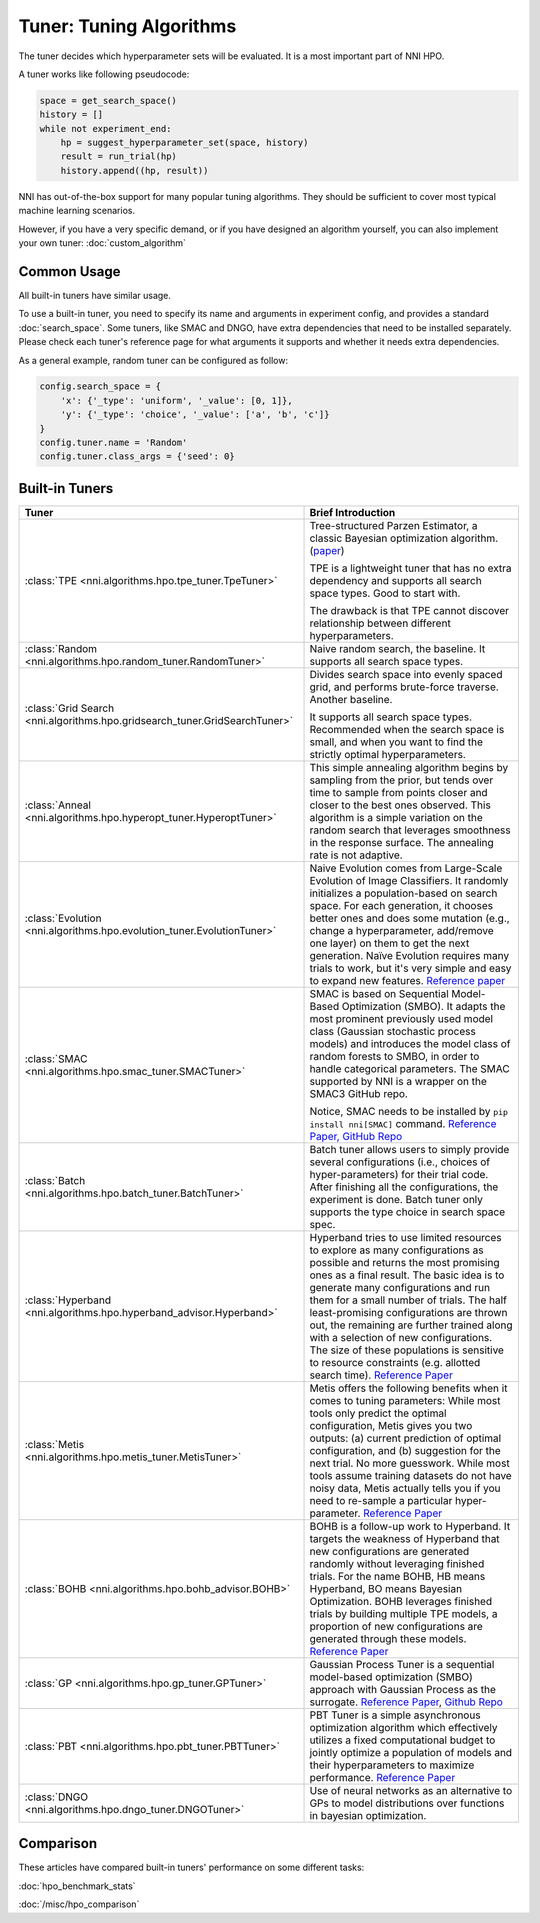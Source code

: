 Tuner: Tuning Algorithms
========================

The tuner decides which hyperparameter sets will be evaluated. It is a most important part of NNI HPO.

A tuner works like following pseudocode:

.. code-block:: python

    space = get_search_space()
    history = []
    while not experiment_end:
        hp = suggest_hyperparameter_set(space, history)
        result = run_trial(hp)
        history.append((hp, result))

NNI has out-of-the-box support for many popular tuning algorithms. 
They should be sufficient to cover most typical machine learning scenarios.

However, if you have a very specific demand, or if you have designed an algorithm yourself,
you can also implement your own tuner: :doc:`custom_algorithm`

Common Usage
------------

All built-in tuners have similar usage.

To use a built-in tuner, you need to specify its name and arguments in experiment config,
and provides a standard :doc:`search_space`.
Some tuners, like SMAC and DNGO, have extra dependencies that need to be installed separately.
Please check each tuner's reference page for what arguments it supports and whether it needs extra dependencies.

As a general example, random tuner can be configured as follow:

.. code-block:: python

    config.search_space = {
        'x': {'_type': 'uniform', '_value': [0, 1]},
        'y': {'_type': 'choice', '_value': ['a', 'b', 'c']}
    }
    config.tuner.name = 'Random'
    config.tuner.class_args = {'seed': 0}

Built-in Tuners
---------------

.. list-table::
    :header-rows: 1
    :widths: auto

    * - Tuner
      - Brief Introduction

    * - :class:`TPE <nni.algorithms.hpo.tpe_tuner.TpeTuner>`
      - Tree-structured Parzen Estimator, a classic Bayesian optimization algorithm.
        (`paper <https://papers.nips.cc/paper/4443-algorithms-for-hyper-parameter-optimization.pdf>`__)

        TPE is a lightweight tuner that has no extra dependency and supports all search space types.
        Good to start with.

        The drawback is that TPE cannot discover relationship between different hyperparameters.

    * - :class:`Random <nni.algorithms.hpo.random_tuner.RandomTuner>`
      - Naive random search, the baseline. It supports all search space types.

    * - :class:`Grid Search <nni.algorithms.hpo.gridsearch_tuner.GridSearchTuner>`
      - Divides search space into evenly spaced grid, and performs brute-force traverse. Another baseline.

        It supports all search space types.
        Recommended when the search space is small, and when you want to find the strictly optimal hyperparameters.

    * - :class:`Anneal <nni.algorithms.hpo.hyperopt_tuner.HyperoptTuner>`
      - This simple annealing algorithm begins by sampling from the prior, but tends over time to sample from points closer and closer to the best ones observed. This algorithm is a simple variation on the random search that leverages smoothness in the response surface. The annealing rate is not adaptive.

    * - :class:`Evolution <nni.algorithms.hpo.evolution_tuner.EvolutionTuner>`
      - Naive Evolution comes from Large-Scale Evolution of Image Classifiers. It randomly initializes a population-based on search space. For each generation, it chooses better ones and does some mutation (e.g., change a hyperparameter, add/remove one layer) on them to get the next generation. Naïve Evolution requires many trials to work, but it's very simple and easy to expand new features. `Reference paper <https://arxiv.org/pdf/1703.01041.pdf>`__

    * - :class:`SMAC <nni.algorithms.hpo.smac_tuner.SMACTuner>`
      - SMAC is based on Sequential Model-Based Optimization (SMBO). It adapts the most prominent previously used model class (Gaussian stochastic process models) and introduces the model class of random forests to SMBO, in order to handle categorical parameters. The SMAC supported by NNI is a wrapper on the SMAC3 GitHub repo.

        Notice, SMAC needs to be installed by ``pip install nni[SMAC]`` command. `Reference Paper, <https://www.cs.ubc.ca/~hutter/papers/10-TR-SMAC.pdf>`__ `GitHub Repo <https://github.com/automl/SMAC3>`__

    * - :class:`Batch <nni.algorithms.hpo.batch_tuner.BatchTuner>`
      - Batch tuner allows users to simply provide several configurations (i.e., choices of hyper-parameters) for their trial code. After finishing all the configurations, the experiment is done. Batch tuner only supports the type choice in search space spec.

    * - :class:`Hyperband <nni.algorithms.hpo.hyperband_advisor.Hyperband>`
      - Hyperband tries to use limited resources to explore as many configurations as possible and returns the most promising ones as a final result. The basic idea is to generate many configurations and run them for a small number of trials. The half least-promising configurations are thrown out, the remaining are further trained along with a selection of new configurations. The size of these populations is sensitive to resource constraints (e.g. allotted search time). `Reference Paper <https://arxiv.org/pdf/1603.06560.pdf>`__

    * - :class:`Metis <nni.algorithms.hpo.metis_tuner.MetisTuner>`
      - Metis offers the following benefits when it comes to tuning parameters: While most tools only predict the optimal configuration, Metis gives you two outputs: (a) current prediction of optimal configuration, and (b) suggestion for the next trial. No more guesswork. While most tools assume training datasets do not have noisy data, Metis actually tells you if you need to re-sample a particular hyper-parameter. `Reference Paper <https://www.microsoft.com/en-us/research/publication/metis-robustly-tuning-tail-latencies-cloud-systems/>`__

    * - :class:`BOHB <nni.algorithms.hpo.bohb_advisor.BOHB>`
      - BOHB is a follow-up work to Hyperband. It targets the weakness of Hyperband that new configurations are generated randomly without leveraging finished trials. For the name BOHB, HB means Hyperband, BO means Bayesian Optimization. BOHB leverages finished trials by building multiple TPE models, a proportion of new configurations are generated through these models. `Reference Paper <https://arxiv.org/abs/1807.01774>`__

    * - :class:`GP <nni.algorithms.hpo.gp_tuner.GPTuner>`
      - Gaussian Process Tuner is a sequential model-based optimization (SMBO) approach with Gaussian Process as the surrogate. `Reference Paper <https://papers.nips.cc/paper/4443-algorithms-for-hyper-parameter-optimization.pdf>`__, `Github Repo <https://github.com/fmfn/BayesianOptimization>`__

    * - :class:`PBT <nni.algorithms.hpo.pbt_tuner.PBTTuner>`
      - PBT Tuner is a simple asynchronous optimization algorithm which effectively utilizes a fixed computational budget to jointly optimize a population of models and their hyperparameters to maximize performance. `Reference Paper <https://arxiv.org/abs/1711.09846v1>`__

    * - :class:`DNGO <nni.algorithms.hpo.dngo_tuner.DNGOTuner>`
      - Use of neural networks as an alternative to GPs to model distributions over functions in bayesian optimization.

Comparison
----------

These articles have compared built-in tuners' performance on some different tasks:

:doc:`hpo_benchmark_stats`

:doc:`/misc/hpo_comparison`
